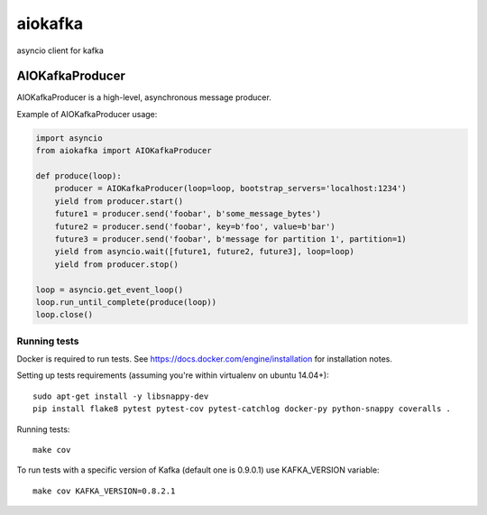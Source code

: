 aiokafka
========
.. image:: https://travis-ci.org/aio-libs/aiokafka.svg?branch=master
    :target: https://travis-ci.org/aio-libs/aiokafka
    :alt: |Build status|
.. image:: https://coveralls.io/repos/aio-libs/aiokafka/badge.png?branch=master
    :target: https://coveralls.io/r/aio-libs/aiokafka?branch=master
    :alt: |Coverage|

asyncio client for kafka


AIOKafkaProducer
****************

AIOKafkaProducer is a high-level, asynchronous message producer.

Example of AIOKafkaProducer usage:

.. code-block:: python

        import asyncio
        from aiokafka import AIOKafkaProducer

        def produce(loop):
            producer = AIOKafkaProducer(loop=loop, bootstrap_servers='localhost:1234')
            yield from producer.start()
            future1 = producer.send('foobar', b'some_message_bytes')
            future2 = producer.send('foobar', key=b'foo', value=b'bar')
            future3 = producer.send('foobar', b'message for partition 1', partition=1)
            yield from asyncio.wait([future1, future2, future3], loop=loop)
            yield from producer.stop()

        loop = asyncio.get_event_loop()
        loop.run_until_complete(produce(loop))
        loop.close()


Running tests
-------------

Docker is required to run tests. See https://docs.docker.com/engine/installation for installation notes.

Setting up tests requirements (assuming you're within virtualenv on ubuntu 14.04+)::

    sudo apt-get install -y libsnappy-dev
    pip install flake8 pytest pytest-cov pytest-catchlog docker-py python-snappy coveralls .

Running tests::

    make cov

To run tests with a specific version of Kafka (default one is 0.9.0.1) use KAFKA_VERSION variable::

    make cov KAFKA_VERSION=0.8.2.1

